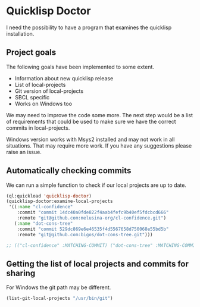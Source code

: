 * Quicklisp Doctor

I need the possibility to have a program that examines the quicklisp installation.

** Project goals
The following goals have been implemented to some extent.

+ Information about new quicklisp release
+ List of local-projects
+ Git version of local-projects
+ SBCL specific
+ Works on Windows too

We may need to improve the code some more. The next step would be a list of
requirements that could be used to make sure we have the correct commits in
local-projects.

Windows version works with Msys2 installed and may not work in all situations.
That may require more work. If you have any suggestions please raise an issue.

** Automatically checking commits
We can run a simple function to check if our local projects are up to date.

#+begin_src lisp
  (ql:quickload 'quicklisp-doctor)
  (quicklisp-doctor:examine-local-projects
   '((:name "cl-confidence"
      :commit "commit 14dc40a0fde822f4aab4fefc9b40ef5fdcbcd666"
      :remote "git@github.com:melusina-org/cl-confidence.git")
     (:name "dot-cons-tree"
      :commit "commit 529dc869e6e46535f4d5567658d750068e55bd5b"
      :remote "git@github.com:bigos/dot-cons-tree.git")))

  ;; (("cl-confidence" :MATCHING-COMMIT) ("dot-cons-tree" :MATCHING-COMMIT))
#+end_src

** Getting the list of local projects and commits for sharing

For Windows the git path may be different.

#+begin_src lisp
(list-git-local-projects "/usr/bin/git")
#+end_src
